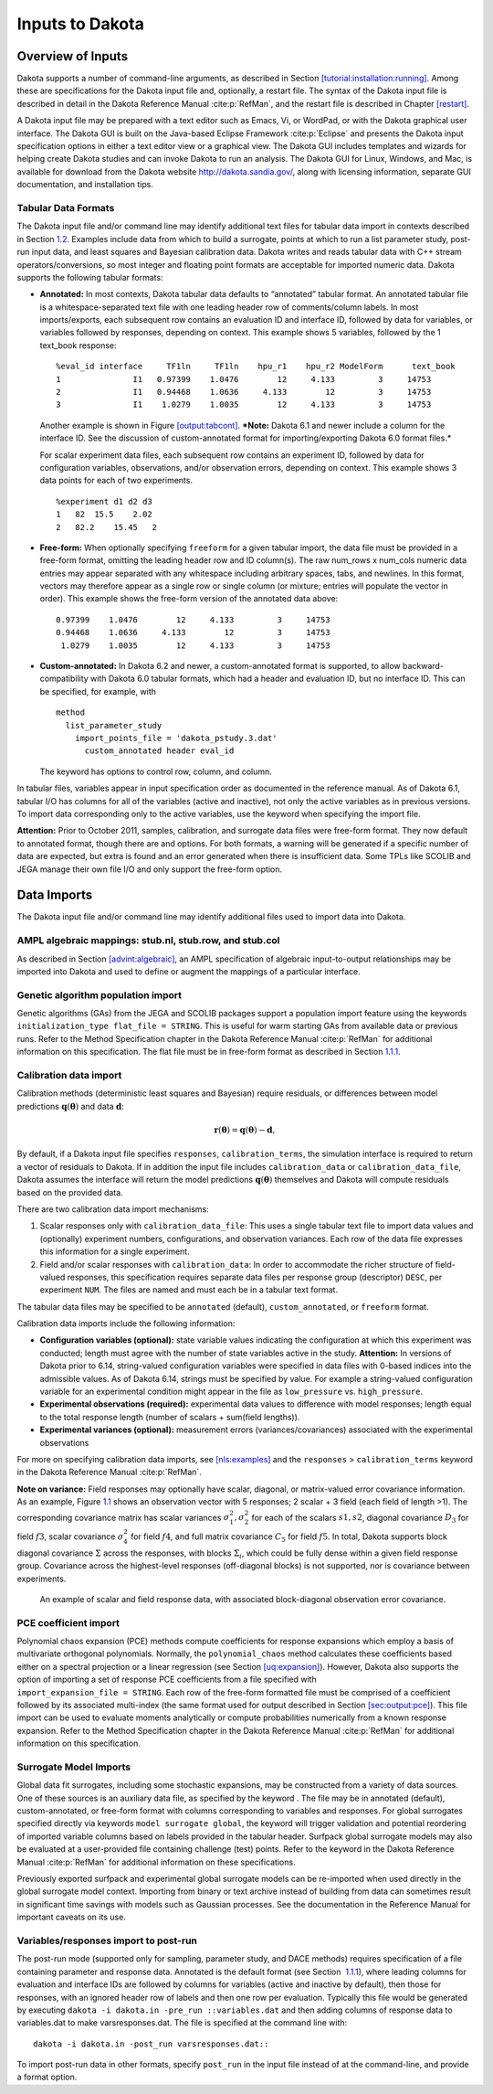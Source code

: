 .. _input:

Inputs to Dakota
================

.. _`input:overview`:

Overview of Inputs
------------------

Dakota supports a number of command-line arguments, as described in
Section `[tutorial:installation:running] <#tutorial:installation:running>`__.
Among these are specifications for the Dakota input file and,
optionally, a restart file. The syntax of the Dakota input file is
described in detail in the Dakota Reference
Manual :cite:p:`RefMan`, and the restart file is described in
Chapter `[restart] <#restart>`__.

A Dakota input file may be prepared with a text editor such as Emacs,
Vi, or WordPad, or with the Dakota graphical user interface. The Dakota
GUI is built on the Java-based Eclipse Framework
:cite:p:`Eclipse` and presents the Dakota input specification
options in either a text editor view or a graphical view. The Dakota GUI
includes templates and wizards for helping create Dakota studies and can
invoke Dakota to run an analysis. The Dakota GUI for Linux, Windows, and
Mac, is available for download from the Dakota website
http://dakota.sandia.gov/, along with licensing information, separate
GUI documentation, and installation tips.

.. _`input:tabularformat`:

Tabular Data Formats
~~~~~~~~~~~~~~~~~~~~

The Dakota input file and/or command line may identify additional text
files for tabular data import in contexts described in
Section `1.2 <#input:import>`__. Examples include data from which to
build a surrogate, points at which to run a list parameter study,
post-run input data, and least squares and Bayesian calibration data.
Dakota writes and reads tabular data with C++ stream
operators/conversions, so most integer and floating point formats are
acceptable for imported numeric data. Dakota supports the following
tabular formats:

-  **Annotated:** In most contexts, Dakota tabular data defaults to
   “annotated” tabular format. An annotated tabular file is a
   whitespace-separated text file with one leading header row of
   comments/column labels. In most imports/exports, each subsequent row
   contains an evaluation ID and interface ID, followed by data for
   variables, or variables followed by responses, depending on context.
   This example shows 5 variables, followed by the 1 text_book response:

   .. container:: footnotesize

      ::

         %eval_id interface     TF1ln     TF1ln    hpu_r1    hpu_r2 ModelForm      text_book 
         1               I1   0.97399    1.0476        12     4.133         3     14753 
         2               I1   0.94468    1.0636     4.133        12         3     14753 
         3               I1    1.0279    1.0035        12     4.133         3     14753  

   Another example is shown in
   Figure `[output:tabcont] <#output:tabcont>`__. ***Note:** Dakota 6.1
   and newer include a column for the interface ID. See the discussion
   of custom-annotated format for importing/exporting Dakota 6.0 format
   files.*

   For scalar experiment data files, each subsequent row contains an
   experiment ID, followed by data for configuration variables,
   observations, and/or observation errors, depending on context. This
   example shows 3 data points for each of two experiments.

   ::

      %experiment d1 d2 d3
      1   82  15.5    2.02
      2   82.2    15.45   2

-  **Free-form:** When optionally specifying ``freeform`` for a given
   tabular import, the data file must be provided in a free-form format,
   omitting the leading header row and ID column(s). The raw num_rows x
   num_cols numeric data entries may appear separated with any
   whitespace including arbitrary spaces, tabs, and newlines. In this
   format, vectors may therefore appear as a single row or single column
   (or mixture; entries will populate the vector in order). This example
   shows the free-form version of the annotated data above:

   ::

         0.97399    1.0476        12     4.133         3     14753 
         0.94468    1.0636     4.133        12         3     14753 
          1.0279    1.0035        12     4.133         3     14753 

-  **Custom-annotated:** In Dakota 6.2 and newer, a custom-annotated
   format is supported, to allow backward-compatibility with Dakota 6.0
   tabular formats, which had a header and evaluation ID, but no
   interface ID. This can be specified, for example, with

   ::

      method
        list_parameter_study
          import_points_file = 'dakota_pstudy.3.dat'
            custom_annotated header eval_id

   The keyword has options to control row, column, and column.

In tabular files, variables appear in input specification order as
documented in the reference manual. As of Dakota 6.1, tabular I/O has
columns for all of the variables (active and inactive), not only the
active variables as in previous versions. To import data corresponding
only to the active variables, use the keyword when specifying the import
file.

**Attention:** Prior to October 2011, samples, calibration, and
surrogate data files were free-form format. They now default to
annotated format, though there are and options. For both formats, a
warning will be generated if a specific number of data are expected, but
extra is found and an error generated when there is insufficient data.
Some TPLs like SCOLIB and JEGA manage their own file I/O and only
support the free-form option.

.. _`input:import`:

Data Imports
------------

The Dakota input file and/or command line may identify additional files
used to import data into Dakota.

AMPL algebraic mappings: stub.nl, stub.row, and stub.col
~~~~~~~~~~~~~~~~~~~~~~~~~~~~~~~~~~~~~~~~~~~~~~~~~~~~~~~~

As described in Section `[advint:algebraic] <#advint:algebraic>`__, an
AMPL specification of algebraic input-to-output relationships may be
imported into Dakota and used to define or augment the mappings of a
particular interface.

Genetic algorithm population import
~~~~~~~~~~~~~~~~~~~~~~~~~~~~~~~~~~~

Genetic algorithms (GAs) from the JEGA and SCOLIB packages support a
population import feature using the keywords
``initialization_type flat_file = STRING``. This is useful for warm
starting GAs from available data or previous runs. Refer to the Method
Specification chapter in the Dakota Reference
Manual :cite:p:`RefMan` for additional information on this
specification. The flat file must be in free-form format as described in
Section `1.1.1 <#input:tabularformat>`__.

.. _`input:calib_data`:

Calibration data import
~~~~~~~~~~~~~~~~~~~~~~~

Calibration methods (deterministic least squares and Bayesian) require
residuals, or differences between model predictions
:math:`\mathbf{q}(\mathbf{\theta})` and data :math:`\mathbf{d}`:

.. math::

   \mathbf{r}(\mathbf{\theta}) =  
     \mathbf{q}(\mathbf{\theta}) - \mathbf{d},

By default, if a Dakota input file specifies ``responses``,
``calibration_terms``, the simulation interface is required to return a
vector of residuals to Dakota. If in addition the input file includes
``calibration_data`` or ``calibration_data_file``, Dakota assumes the
interface will return the model predictions
:math:`\mathbf{q}(\mathbf{\theta})` themselves and Dakota will compute
residuals based on the provided data.

There are two calibration data import mechanisms:

#. Scalar responses only with ``calibration_data_file``: This uses a
   single tabular text file to import data values and (optionally)
   experiment numbers, configurations, and observation variances. Each
   row of the data file expresses this information for a single
   experiment.

#. Field and/or scalar responses with ``calibration_data``: In order to
   accommodate the richer structure of field-valued responses, this
   specification requires separate data files per response group
   (descriptor) ``DESC``, per experiment ``NUM``. The files are named
   and must each be in a tabular text format.

The tabular data files may be specified to be ``annotated`` (default),
``custom_annotated``, or ``freeform`` format.

Calibration data imports include the following information:

-  **Configuration variables (optional):** state variable values
   indicating the configuration at which this experiment was conducted;
   length must agree with the number of state variables active in the
   study. **Attention:** In versions of Dakota prior to 6.14,
   string-valued configuration variables were specified in data files
   with 0-based indices into the admissible values. As of Dakota 6.14,
   strings must be specified by value. For example a string-valued
   configuration variable for an experimental condition might appear in
   the file as ``low_pressure`` vs. ``high_pressure``.

-  **Experimental observations (required):** experimental data values to
   difference with model responses; length equal to the total response
   length (number of scalars + sum(field lengths)).

-  **Experimental variances (optional):** measurement errors
   (variances/covariances) associated with the experimental observations

For more on specifying calibration data imports,
see `[nls:examples] <#nls:examples>`__ and the ``responses`` >
``calibration_terms`` keyword in the Dakota Reference
Manual :cite:p:`RefMan`.

**Note on variance:** Field responses may optionally have scalar,
diagonal, or matrix-valued error covariance information. As an example,
Figure `1.1 <#fig:input:obs_err_cov>`__ shows an observation vector with
5 responses; 2 scalar + 3 field (each field of length >1). The
corresponding covariance matrix has scalar variances
:math:`\sigma_1^2, \sigma_2^2` for each of the scalars :math:`s1, s2`,
diagonal covariance :math:`D_3` for field :math:`f3`, scalar covariance
:math:`\sigma_4^2` for field :math:`f4`, and full matrix covariance
:math:`C_5` for field :math:`f5`. In total, Dakota supports block
diagonal covariance :math:`\Sigma` across the responses, with blocks
:math:`\Sigma_i`, which could be fully dense within a given field
response group. Covariance across the highest-level responses
(off-diagonal blocks) is not supported, nor is covariance between
experiments.

.. figure:: img/ObsErrorCovariance.png
   :alt: An example of scalar and field response data, with associated
         block-diagonal observation error covariance.
   :name: fig:input:obs_err_cov

   An example of scalar and field response data, with associated
   block-diagonal observation error covariance.

PCE coefficient import
~~~~~~~~~~~~~~~~~~~~~~

| Polynomial chaos expansion (PCE) methods compute coefficients for
  response expansions which employ a basis of multivariate orthogonal
  polynomials. Normally, the ``polynomial_chaos`` method calculates
  these coefficients based either on a spectral projection or a linear
  regression (see Section `[uq:expansion] <#uq:expansion>`__). However,
  Dakota also supports the option of importing a set of response PCE
  coefficients from a file specified with
| ``import_expansion_file = STRING``. Each row of the free-form
  formatted file must be comprised of a coefficient followed by its
  associated multi-index (the same format used for output described in
  Section `[sec:output:pce] <#sec:output:pce>`__). This file import can
  be used to evaluate moments analytically or compute probabilities
  numerically from a known response expansion. Refer to the Method
  Specification chapter in the Dakota Reference
  Manual :cite:p:`RefMan` for additional information on this
  specification.

Surrogate Model Imports
~~~~~~~~~~~~~~~~~~~~~~~

Global data fit surrogates, including some stochastic expansions, may be
constructed from a variety of data sources. One of these sources is an
auxiliary data file, as specified by the keyword . The file may be in
annotated (default), custom-annotated, or free-form format with columns
corresponding to variables and responses. For global surrogates
specified directly via keywords ``model surrogate global``, the keyword
will trigger validation and potential reordering of imported variable
columns based on labels provided in the tabular header. Surfpack global
surrogate models may also be evaluated at a user-provided file
containing challenge (test) points. Refer to the keyword in the Dakota
Reference Manual :cite:p:`RefMan` for additional information
on these specifications.

Previously exported surfpack and experimental global surrogate models
can be re-imported when used directly in the global surrogate model
context. Importing from binary or text archive instead of building from
data can sometimes result in significant time savings with models such
as Gaussian processes. See the documentation in the Reference Manual for
important caveats on its use.

Variables/responses import to post-run
~~~~~~~~~~~~~~~~~~~~~~~~~~~~~~~~~~~~~~

The post-run mode (supported only for sampling, parameter study, and
DACE methods) requires specification of a file containing parameter and
response data. Annotated is the default format (see Section
 `1.1.1 <#input:tabularformat>`__), where leading columns for evaluation
and interface IDs are followed by columns for variables (active and
inactive by default), then those for responses, with an ignored header
row of labels and then one row per evaluation. Typically this file would
be generated by executing
``dakota -i dakota.in -pre_run ::variables.dat`` and then adding columns
of response data to variables.dat to make varsresponses.dat. The file is
specified at the command line with:

.. container:: small

   ::

          dakota -i dakota.in -post_run varsresponses.dat::

To import post-run data in other formats, specify ``post_run`` in the
input file instead of at the command-line, and provide a format option.
